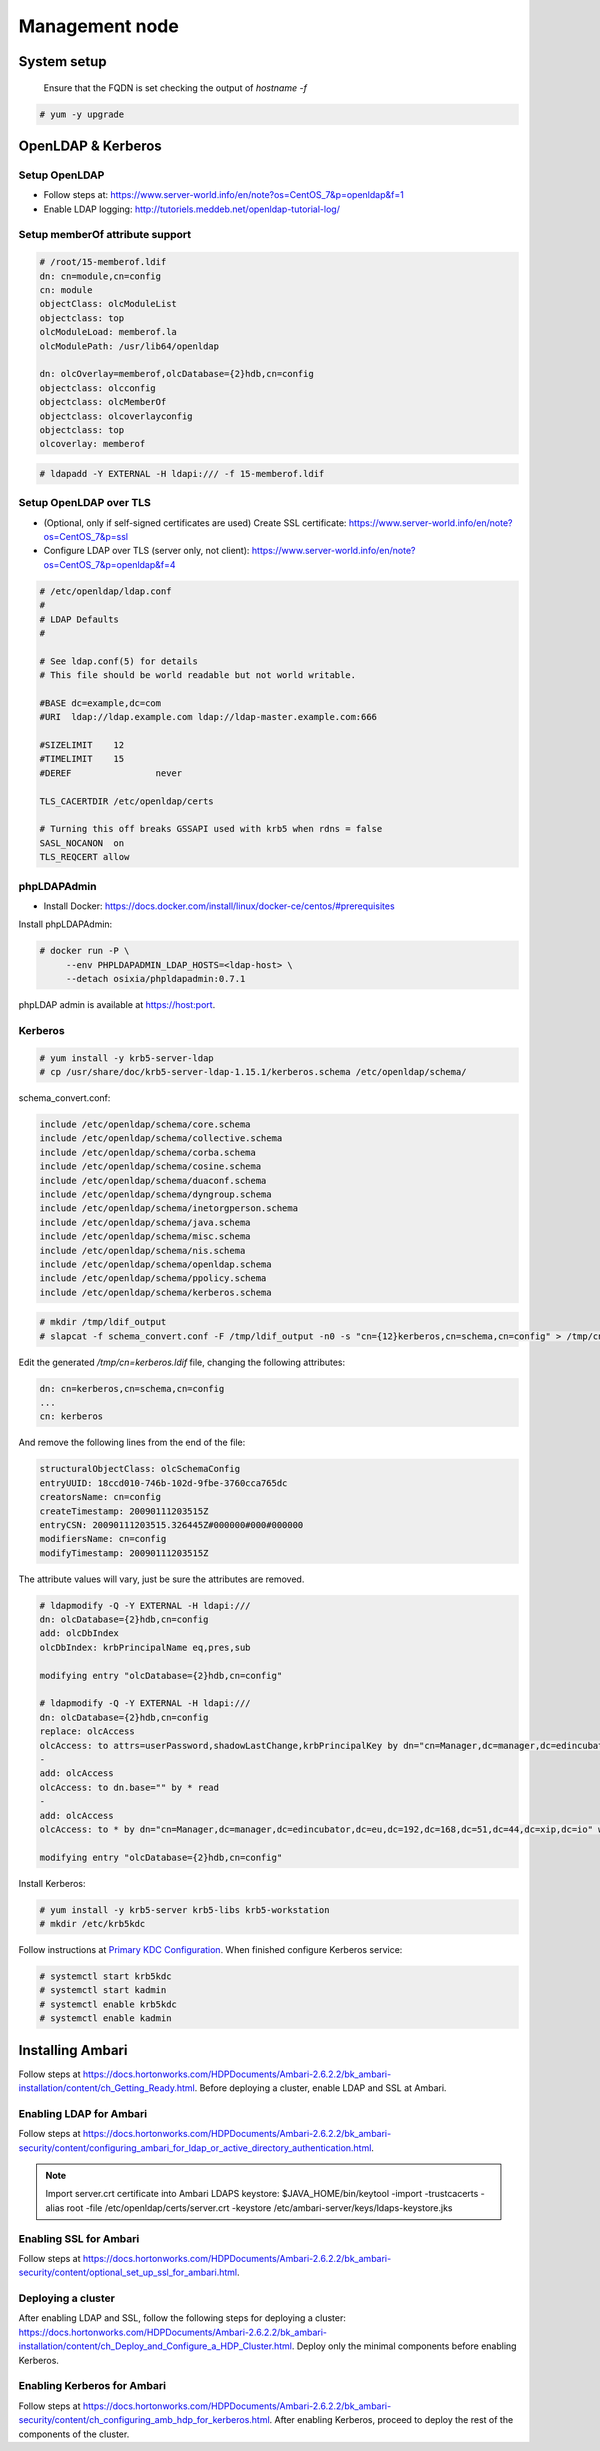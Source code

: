 Management node
===============

System setup
------------

  Ensure that the FQDN is set checking the output of `hostname -f`

.. code-block:: console

  # yum -y upgrade

OpenLDAP & Kerberos
-------------------

Setup OpenLDAP
..............

* Follow steps at: https://www.server-world.info/en/note?os=CentOS_7&p=openldap&f=1
* Enable LDAP logging: http://tutoriels.meddeb.net/openldap-tutorial-log/

Setup memberOf attribute support
................................

.. code-block:: vim

  # /root/15-memberof.ldif
  dn: cn=module,cn=config
  cn: module
  objectClass: olcModuleList
  objectclass: top
  olcModuleLoad: memberof.la
  olcModulePath: /usr/lib64/openldap

  dn: olcOverlay=memberof,olcDatabase={2}hdb,cn=config
  objectclass: olcconfig
  objectclass: olcMemberOf
  objectclass: olcoverlayconfig
  objectclass: top
  olcoverlay: memberof

.. code-block:: console

  # ldapadd -Y EXTERNAL -H ldapi:/// -f 15-memberof.ldif


Setup OpenLDAP over TLS
.......................

* (Optional, only if self-signed certificates are used) Create SSL certificate: https://www.server-world.info/en/note?os=CentOS_7&p=ssl
* Configure LDAP over TLS (server only, not client): https://www.server-world.info/en/note?os=CentOS_7&p=openldap&f=4

.. code-block:: vim

  # /etc/openldap/ldap.conf
  #
  # LDAP Defaults
  #

  # See ldap.conf(5) for details
  # This file should be world readable but not world writable.

  #BASE	dc=example,dc=com
  #URI	ldap://ldap.example.com ldap://ldap-master.example.com:666

  #SIZELIMIT	12
  #TIMELIMIT	15
  #DEREF		never

  TLS_CACERTDIR /etc/openldap/certs

  # Turning this off breaks GSSAPI used with krb5 when rdns = false
  SASL_NOCANON	on
  TLS_REQCERT allow


phpLDAPAdmin
............

* Install Docker: https://docs.docker.com/install/linux/docker-ce/centos/#prerequisites

Install phpLDAPAdmin:

.. code-block:: console

  # docker run -P \
       --env PHPLDAPADMIN_LDAP_HOSTS=<ldap-host> \
       --detach osixia/phpldapadmin:0.7.1

phpLDAP admin is available at https://host:port.


Kerberos
........

.. code-block:: console

  # yum install -y krb5-server-ldap
  # cp /usr/share/doc/krb5-server-ldap-1.15.1/kerberos.schema /etc/openldap/schema/

schema_convert.conf:

.. code-block:: vim

  include /etc/openldap/schema/core.schema
  include /etc/openldap/schema/collective.schema
  include /etc/openldap/schema/corba.schema
  include /etc/openldap/schema/cosine.schema
  include /etc/openldap/schema/duaconf.schema
  include /etc/openldap/schema/dyngroup.schema
  include /etc/openldap/schema/inetorgperson.schema
  include /etc/openldap/schema/java.schema
  include /etc/openldap/schema/misc.schema
  include /etc/openldap/schema/nis.schema
  include /etc/openldap/schema/openldap.schema
  include /etc/openldap/schema/ppolicy.schema
  include /etc/openldap/schema/kerberos.schema


.. code-block:: console

  # mkdir /tmp/ldif_output
  # slapcat -f schema_convert.conf -F /tmp/ldif_output -n0 -s "cn={12}kerberos,cn=schema,cn=config" > /tmp/cn=kerberos.ldif

Edit the generated `/tmp/cn\=kerberos.ldif` file, changing the following attributes:

.. code-block:: vim

  dn: cn=kerberos,cn=schema,cn=config
  ...
  cn: kerberos

And remove the following lines from the end of the file:

.. code-block:: vim

  structuralObjectClass: olcSchemaConfig
  entryUUID: 18ccd010-746b-102d-9fbe-3760cca765dc
  creatorsName: cn=config
  createTimestamp: 20090111203515Z
  entryCSN: 20090111203515.326445Z#000000#000#000000
  modifiersName: cn=config
  modifyTimestamp: 20090111203515Z

The attribute values will vary, just be sure the attributes are removed.

.. code-block:: console

  # ldapmodify -Q -Y EXTERNAL -H ldapi:///
  dn: olcDatabase={2}hdb,cn=config
  add: olcDbIndex
  olcDbIndex: krbPrincipalName eq,pres,sub

  modifying entry "olcDatabase={2}hdb,cn=config"

  # ldapmodify -Q -Y EXTERNAL -H ldapi:///
  dn: olcDatabase={2}hdb,cn=config
  replace: olcAccess
  olcAccess: to attrs=userPassword,shadowLastChange,krbPrincipalKey by dn="cn=Manager,dc=manager,dc=edincubator,dc=eu,dc=192,dc=168,dc=51,dc=44,dc=xip,dc=io" write by anonymous auth by self write by * none
  -
  add: olcAccess
  olcAccess: to dn.base="" by * read
  -
  add: olcAccess
  olcAccess: to * by dn="cn=Manager,dc=manager,dc=edincubator,dc=eu,dc=192,dc=168,dc=51,dc=44,dc=xip,dc=io" write by * read

  modifying entry "olcDatabase={2}hdb,cn=config"


Install Kerberos:

.. code-block:: console

  # yum install -y krb5-server krb5-libs krb5-workstation
  # mkdir /etc/krb5kdc

Follow instructions at `Primary KDC Configuration <https://help.ubuntu.com/lts/serverguide/kerberos-ldap.html.en#kerberos-ldap-primary-kdc>`_.
When finished configure Kerberos service:

.. code-block:: console

  # systemctl start krb5kdc
  # systemctl start kadmin
  # systemctl enable krb5kdc
  # systemctl enable kadmin


Installing Ambari
-----------------

Follow steps at https://docs.hortonworks.com/HDPDocuments/Ambari-2.6.2.2/bk_ambari-installation/content/ch_Getting_Ready.html.
Before deploying a cluster, enable LDAP and SSL at Ambari.

Enabling LDAP for Ambari
........................

Follow steps at https://docs.hortonworks.com/HDPDocuments/Ambari-2.6.2.2/bk_ambari-security/content/configuring_ambari_for_ldap_or_active_directory_authentication.html.

.. note::

  Import server.crt certificate into Ambari LDAPS keystore:
  $JAVA_HOME/bin/keytool -import -trustcacerts -alias root -file /etc/openldap/certs/server.crt -keystore /etc/ambari-server/keys/ldaps-keystore.jks

Enabling SSL for Ambari
.......................

Follow steps at https://docs.hortonworks.com/HDPDocuments/Ambari-2.6.2.2/bk_ambari-security/content/optional_set_up_ssl_for_ambari.html.

Deploying a cluster
...................

After enabling LDAP and SSL, follow the following steps for deploying a cluster: https://docs.hortonworks.com/HDPDocuments/Ambari-2.6.2.2/bk_ambari-installation/content/ch_Deploy_and_Configure_a_HDP_Cluster.html.
Deploy only the minimal components before enabling Kerberos.


Enabling Kerberos for Ambari
............................

Follow steps at https://docs.hortonworks.com/HDPDocuments/Ambari-2.6.2.2/bk_ambari-security/content/ch_configuring_amb_hdp_for_kerberos.html.
After enabling Kerberos, proceed to deploy the rest of the components of the cluster.
